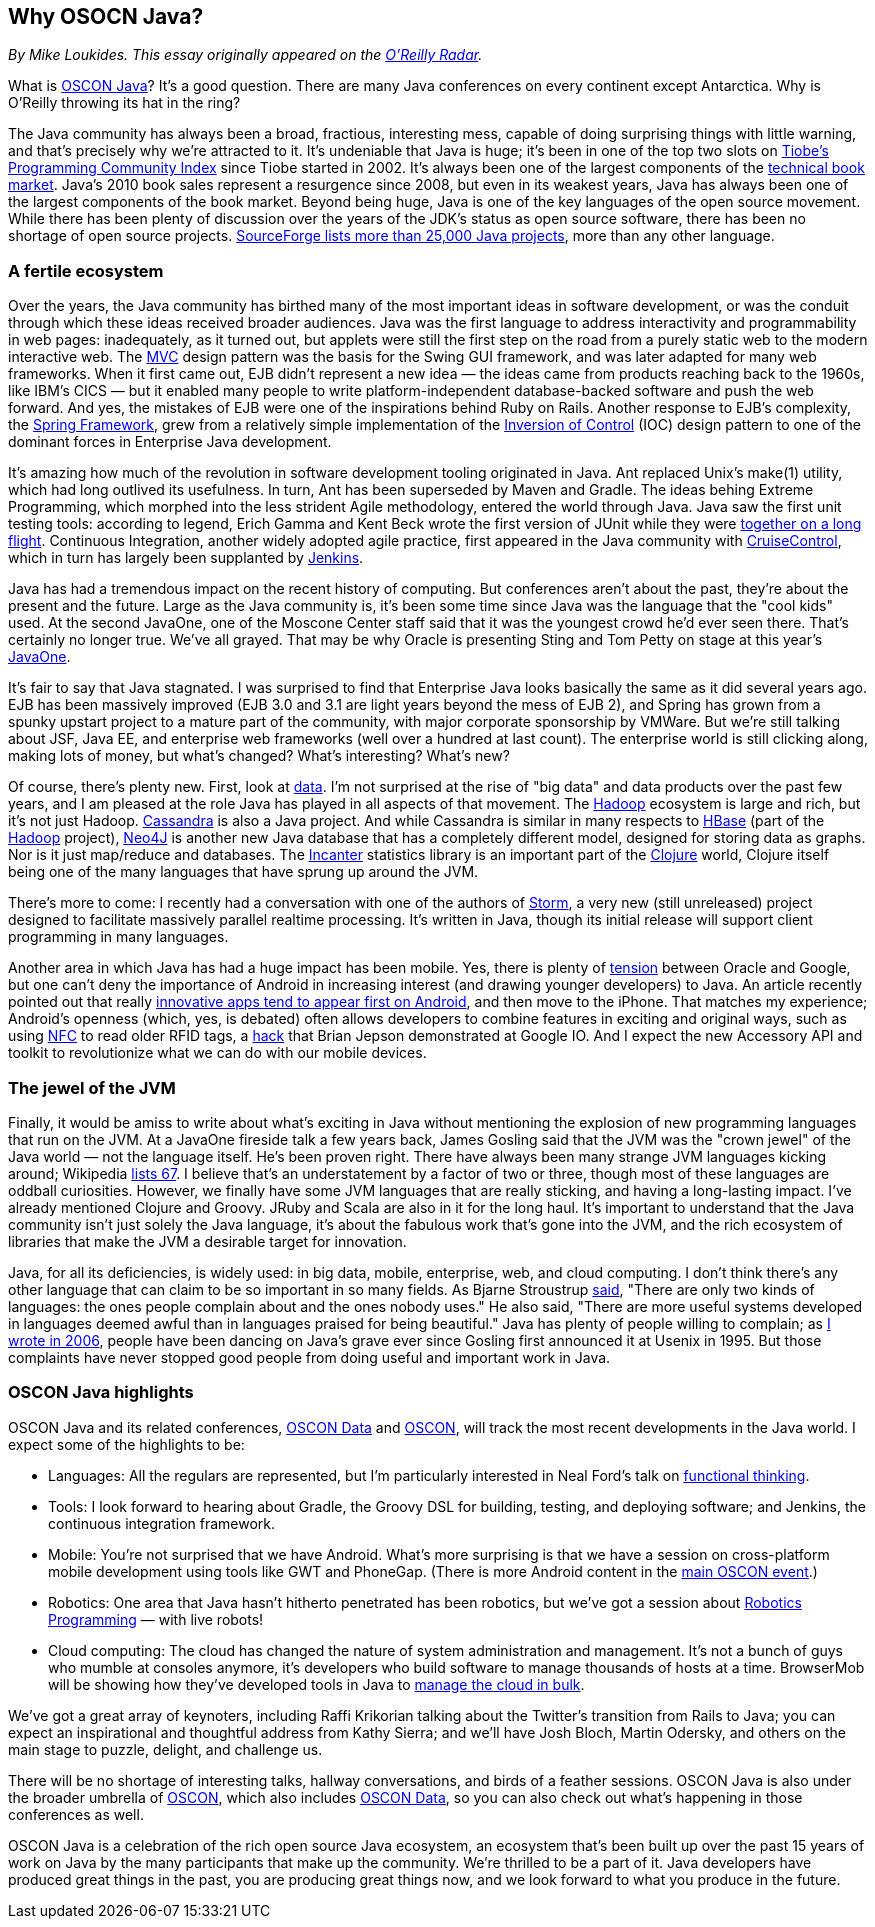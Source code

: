 == Why OSOCN Java?

_By Mike Loukides.  This essay originally appeared on the http://radar.oreilly.com/2011/06/oscon-java.html[O'Reilly Radar]._
 
What is https://en.oreilly.com/oscon2011/public/regwith/os11rad?cmp=il-radar-os11-why-oscon-java[OSCON Java]? It's a good question. There are many Java conferences on every continent except Antarctica. Why is O'Reilly throwing its hat in the ring?

The Java community has always been a broad, fractious, interesting mess, capable of doing surprising things with little warning, and that's precisely why we're attracted to it. It's undeniable that Java is huge; it's been in one of the top two slots on http://www.tiobe.com/index.php/content/paperinfo/tpci/index.html[Tiobe's Programming Community Index] since Tiobe started in 2002. It's always been one of the largest components of the http://radar.oreilly.com/2011/02/2010-book-market-4.html[technical book market]. Java's 2010 book sales represent a resurgence since 2008, but even in its weakest years, Java has always been one of the largest components of the book market. Beyond being huge, Java is one of the key languages of the open source movement. While there has been plenty of discussion over the years of the JDK's status as open source software, there has been no shortage of open source projects. http://sourceforge.net/search/?q=java[SourceForge lists more than 25,000 Java projects], more than any other language.

=== A fertile ecosystem

Over the years, the Java community has birthed many of the most important ideas in software development, or was the conduit through which these ideas received broader audiences. Java was the first language to address interactivity and programmability in web pages: inadequately, as it turned out, but applets were still the first step on the road from a purely static web to the modern interactive web. The http://en.wikipedia.org/wiki/Model%E2%80%93view%E2%80%93controller[MVC] design pattern was the basis for the Swing GUI framework, and was later adapted for many web frameworks. When it first came out, EJB didn't represent a new idea — the ideas came from products reaching back to the 1960s, like IBM's CICS — but it enabled many people to write platform-independent database-backed software and push the web forward. And yes, the mistakes of EJB were one of the inspirations behind Ruby on Rails. Another response to EJB's complexity, the http://www.springsource.org/[Spring Framework], grew from a relatively simple implementation of the http://martinfowler.com/articles/injection.html[Inversion of Control] (IOC) design pattern to one of the dominant forces in Enterprise Java development.

It's amazing how much of the revolution in software development tooling originated in Java. Ant replaced Unix's make(1) utility, which had long outlived its usefulness. In turn, Ant has been superseded by Maven and Gradle. The ideas behing Extreme Programming, which morphed into the less strident Agile methodology, entered the world through Java. Java saw the first unit testing tools: according to legend, Erich Gamma and Kent Beck wrote the first version of JUnit while they were http://books.google.com/books?id=Uo4SlCvSy40C&pg=PR17&lpg=PR17&dq=gamma+and+beck+wrote+junit+on+a+flight&source=bl&ots=Nl3QGwfTbh&sig=IyQQ98AH_2E5YCxuz4_d_gOHYtw&hl=en&ei=p_PmTeakO6fl0QHK7_GiCw&sa=X&oi=book_result&ct=result&resnum=2&ved=0CB8Q6AEwAQ#v=onepage&q&f=false[together on a long flight]. Continuous Integration, another widely adopted agile practice, first appeared in the Java community with http://cruisecontrol.sourceforge.net/[CruiseControl], which in turn has largely been supplanted by http://jenkins-ci.org/[Jenkins].

Java has had a tremendous impact on the recent history of computing. But conferences aren't about the past, they're about the present and the future. Large as the Java community is, it's been some time since Java was the language that the "cool kids" used. At the second JavaOne, one of the Moscone Center staff said that it was the youngest crowd he'd ever seen there. That's certainly no longer true. We've all grayed. That may be why Oracle is presenting Sting and Tom Petty on stage at this year's http://www.oracle.com/javaone/index.html[JavaOne].

It's fair to say that Java stagnated. I was surprised to find that Enterprise Java looks basically the same as it did several years ago. EJB has been massively improved (EJB 3.0 and 3.1 are light years beyond the mess of EJB 2), and Spring has grown from a spunky upstart project to a mature part of the community, with major corporate sponsorship by VMWare. But we're still talking about JSF, Java EE, and enterprise web frameworks (well over a hundred at last count). The enterprise world is still clicking along, making lots of money, but what's changed? What's interesting? What's new?

Of course, there's plenty new. First, look at http://radar.oreilly.com/2010/06/what-is-data-science.html[data]. I'm not surprised at the rise of "big data" and data products over the past few years, and I am pleased at the role Java has played in all aspects of that movement. The http://hadoop.apache.org/[Hadoop] ecosystem is large and rich, but it's not just Hadoop. http://cassandra.apache.org/[Cassandra] is also a Java project. And while Cassandra is similar in many respects to http://hbase.apache.org/[HBase] (part of the http://hadoop.apache.org/[Hadoop] project), http://neo4j.org/[Neo4J] is another new Java database that has a completely different model, designed for storing data as graphs. Nor is it just map/reduce and databases. The http://incanter.org/[Incanter] statistics library is an important part of the http://clojure.org/[Clojure] world, Clojure itself being one of the many languages that have sprung up around the JVM.

There's more to come: I recently had a conversation with one of the authors of http://tech.backtype.com/preview-of-storm-the-hadoop-of-realtime-proce[Storm], a very new (still unreleased) project designed to facilitate massively parallel realtime processing. It's written in Java, though its initial release will support client programming in many languages.

Another area in which Java has had a huge impact has been mobile. Yes, there is plenty of http://news.cnet.com/8301-30684_3-20013546-265.html[tension] between Oracle and Google, but one can't deny the importance of Android in increasing interest (and drawing younger developers) to Java. An article recently pointed out that really http://gigaom.com/2011/05/05/android-grows-as-primary-target-for-innovative-developers/[innovative apps tend to appear first on Android], and then move to the iPhone. That matches my experience; Android's openness (which, yes, is debated) often allows developers to combine features in exciting and original ways, such as using http://en.wikipedia.org/wiki/Near_field_communication[NFC] to read older RFID tags, a http://blog.makezine.com/archive/2011/05/fun-with-rfid-an-nfc-at-google-io-bootcamp.html[hack] that Brian Jepson demonstrated at Google IO. And I expect the new Accessory API and toolkit to revolutionize what we can do with our mobile devices.

=== The jewel of the JVM

Finally, it would be amiss to write about what's exciting in Java without mentioning the explosion of new programming languages that run on the JVM. At a JavaOne fireside talk a few years back, James Gosling said that the JVM was the "crown jewel" of the Java world — not the language itself. He's been proven right. There have always been many strange JVM languages kicking around; Wikipedia http://en.wikipedia.org/wiki/List_of_JVM_languages[lists 67]. I believe that's an understatement by a factor of two or three, though most of these languages are oddball curiosities. However, we finally have some JVM languages that are really sticking, and having a long-lasting impact. I've already mentioned Clojure and Groovy. JRuby and Scala are also in it for the long haul. It's important to understand that the Java community isn't just solely the Java language, it's about the fabulous work that's gone into the JVM, and the rich ecosystem of libraries that make the JVM a desirable target for innovation.

Java, for all its deficiencies, is widely used: in big data, mobile, enterprise, web, and cloud computing. I don't think there's any other language that can claim to be so important in so many fields. As Bjarne Stroustrup http://www2.research.att.com/~bs/bs_faq.html#really-say-that[said], "There are only two kinds of languages: the ones people complain about and the ones nobody uses." He also said, "There are more useful systems developed in languages deemed awful than in languages praised for being beautiful." Java has plenty of people willing to complain; as http://www.oreillynet.com/onjava/blog/2006/11/at_last_open_source_java.html[I wrote in 2006], people have been dancing on Java's grave ever since Gosling first announced it at Usenix in 1995. But those complaints have never stopped good people from doing useful and important work in Java.

=== OSCON Java highlights

OSCON Java and its related conferences, http://www.oscon.com/oscon2011/public/content/data?cmp=il-radar-os11-why-oscon-java[OSCON Data] and http://www.oscon.com/oscon2011[OSCON], will track the most recent developments in the Java world. I expect some of the highlights to be:

* Languages: All the regulars are represented, but I'm particularly interested in Neal Ford's talk on http://www.oscon.com/oscon2011/public/schedule/detail/19931?cmp=il-radar-os11-why-oscon-java[functional thinking].
* Tools: I look forward to hearing about Gradle, the Groovy DSL for building, testing, and deploying software; and Jenkins, the continuous integration framework.
* Mobile: You're not surprised that we have Android. What's more surprising is that we have a session on cross-platform mobile development using tools like GWT and PhoneGap. (There is more Android content in the http://www.oscon.com/oscon2011?cmp=il-radar-os11-why-oscon-java[main OSCON event].)
* Robotics: One area that Java hasn't hitherto penetrated has been robotics, but we've got a session about http://www.oscon.com/oscon2011/public/schedule/detail/20078?cmp=il-radar-os11-why-oscon-java[Robotics Programming] — with live robots!
* Cloud computing: The cloud has changed the nature of system administration and management. It's not a bunch of guys who mumble at consoles anymore, it's developers who build software to manage thousands of hosts at a time. BrowserMob will be showing how they've developed tools in Java to http://www.oscon.com/oscon2011/public/schedule/detail/20115?cmp=il-radar-os11-why-oscon-java[manage the cloud in bulk].

We've got a great array of keynoters, including Raffi Krikorian talking about the Twitter's transition from Rails to Java; you can expect an inspirational and thoughtful address from Kathy Sierra; and we'll have Josh Bloch, Martin Odersky, and others on the main stage to puzzle, delight, and challenge us.

There will be no shortage of interesting talks, hallway conversations, and birds of a feather sessions. OSCON Java is also under the broader umbrella of http://www.oscon.com/oscon2011[OSCON], which also includes http://www.oscon.com/oscon2011/public/content/data?cmp=il-radar-os11-why-oscon-java[OSCON Data], so you can also check out what's happening in those conferences as well.

OSCON Java is a celebration of the rich open source Java ecosystem, an ecosystem that's been built up over the past 15 years of work on Java by the many participants that make up the community. We're thrilled to be a part of it. Java developers have produced great things in the past, you are producing great things now, and we look forward to what you produce in the future.

